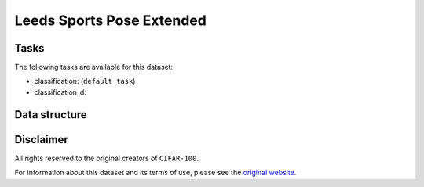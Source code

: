 .. _lspet_readme:

Leeds Sports Pose Extended
==========================


Tasks
-----

The following tasks are available for this dataset:

- classification: (``default task``)
- classification_d:


Data structure
--------------



Disclaimer
----------

All rights reserved to the original creators of ``CIFAR-100``.

For information about this dataset and its terms of use, please see the `original website <http://www.comp.leeds.ac.uk/mat4saj/lspet.html/>`_.